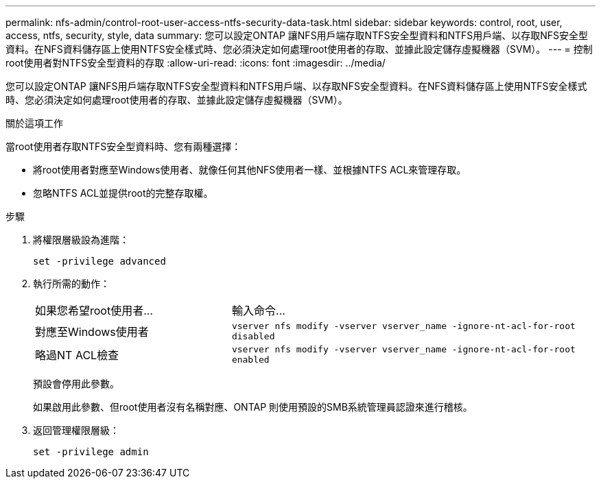 ---
permalink: nfs-admin/control-root-user-access-ntfs-security-data-task.html 
sidebar: sidebar 
keywords: control, root, user, access, ntfs, security, style, data 
summary: 您可以設定ONTAP 讓NFS用戶端存取NTFS安全型資料和NTFS用戶端、以存取NFS安全型資料。在NFS資料儲存區上使用NTFS安全樣式時、您必須決定如何處理root使用者的存取、並據此設定儲存虛擬機器（SVM）。 
---
= 控制root使用者對NTFS安全型資料的存取
:allow-uri-read: 
:icons: font
:imagesdir: ../media/


[role="lead"]
您可以設定ONTAP 讓NFS用戶端存取NTFS安全型資料和NTFS用戶端、以存取NFS安全型資料。在NFS資料儲存區上使用NTFS安全樣式時、您必須決定如何處理root使用者的存取、並據此設定儲存虛擬機器（SVM）。

.關於這項工作
當root使用者存取NTFS安全型資料時、您有兩種選擇：

* 將root使用者對應至Windows使用者、就像任何其他NFS使用者一樣、並根據NTFS ACL來管理存取。
* 忽略NTFS ACL並提供root的完整存取權。


.步驟
. 將權限層級設為進階：
+
`set -privilege advanced`

. 執行所需的動作：
+
[cols="35,65"]
|===


| 如果您希望root使用者... | 輸入命令... 


 a| 
對應至Windows使用者
 a| 
`vserver nfs modify -vserver vserver_name -ignore-nt-acl-for-root disabled`



 a| 
略過NT ACL檢查
 a| 
`vserver nfs modify -vserver vserver_name -ignore-nt-acl-for-root enabled`

|===
+
預設會停用此參數。

+
如果啟用此參數、但root使用者沒有名稱對應、ONTAP 則使用預設的SMB系統管理員認證來進行稽核。

. 返回管理權限層級：
+
`set -privilege admin`


